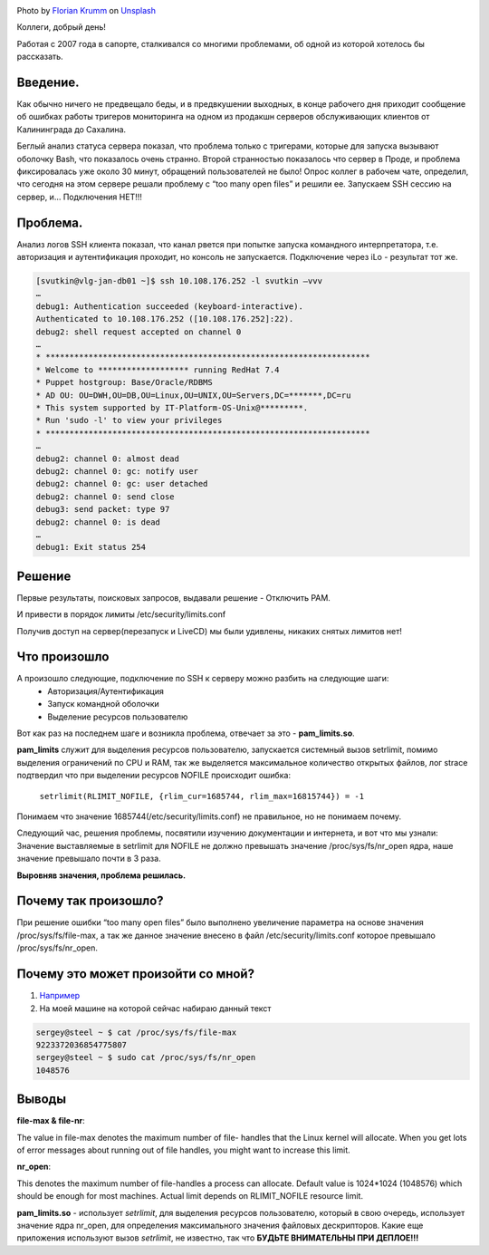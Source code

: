 .. title: Решение проблемы SSH(pam_limits.so)
.. slug: sshpam_limitsso
.. date: 2020-03-16 12:00:00 UTC+03:00
.. tags: ssh, pam, linux
.. category: support
.. link:
.. description:
.. type: text
.. author: Sergey <DerNitro> Utkin
.. previewimage: /images/posts/sshpam_limitsso/florian-krumm-yLDabpoCL3s-unsplash.jpg


.. _Florian Krumm: https://unsplash.com/@floriankrumm?utm_source=unsplash&amp;utm_medium=referral&amp;utm_content=creditCopyText
.. _Unsplash: https://unsplash.com/s/photos/server?utm_source=unsplash&amp;utm_medium=referral&amp;utm_content=creditCopyText

.. |PostImage| image:: /images/posts/sshpam_limitsso/florian-krumm-yLDabpoCL3s-unsplash.jpg
    :width: 40%
    :target: `Florian Krumm`_

.. |PostImageTitle| replace:: Photo by `Florian Krumm`_ on Unsplash_


|PostImage|

|PostImageTitle|


Коллеги, добрый день!

Работая с 2007 года в сапорте, сталкивался со многими проблемами,
об одной из которой хотелось бы рассказать.

Введение.
=========

Как обычно ничего не предвещало беды, и в предвкушении выходных, в конце
рабочего дня приходит сообщение об ошибках работы тригеров мониторинга на
одном из продакшн серверов обслуживающих клиентов от Калининграда до Сахалина.

Беглый анализ статуса сервера показал, что проблема только с тригерами,
которые для запуска вызывают оболочку Bash, что показалось очень странно.
Второй странностью показалось что сервер в Проде, и проблема фиксировалась уже
около 30 минут, обращений пользователей не было!
Опрос коллег в рабочем чате, определил, что сегодня на этом сервере решали
проблему с “too many open files” и решили ее.
Запускаем SSH сессию на сервер, и… Подключения НЕТ!!!

.. TEASER_END

Проблема.
=========

Анализ логов SSH клиента показал, что канал рвется при попытке запуска
командного интерпретатора, т.е. авторизация и аутентификация проходит, но
консоль не запускается. Подключение через iLo - результат тот же.

.. code-block:: bash

    [svutkin@vlg-jan-db01 ~]$ ssh 10.108.176.252 -l svutkin –vvv
    …
    debug1: Authentication succeeded (keyboard-interactive).
    Authenticated to 10.108.176.252 ([10.108.176.252]:22).
    debug2: shell request accepted on channel 0
    …
    * ********************************************************************
    * Welcome to ******************* running RedHat 7.4
    * Puppet hostgroup: Base/Oracle/RDBMS
    * AD OU: OU=DWH,OU=DB,OU=Linux,OU=UNIX,OU=Servers,DC=*******,DC=ru
    * This system supported by IT-Platform-OS-Unix@*********.
    * Run 'sudo -l' to view your privileges
    * ********************************************************************
    …
    debug2: channel 0: almost dead
    debug2: channel 0: gc: notify user
    debug2: channel 0: gc: user detached
    debug2: channel 0: send close
    debug3: send packet: type 97
    debug2: channel 0: is dead
    …
    debug1: Exit status 254


Решение
=======

Первые результаты, поисковых запросов, выдавали решение - Отключить PAM.

.. image:: /images/posts/sshpam_limitsso/2020-12-24_06-37-06.png
    :width: 40%

И привести в порядок лимиты /etc/security/limits.conf

.. image:: /images/posts/sshpam_limitsso/2020-12-24_06-37.png
    :width: 60%

Получив доступ на сервер(перезапуск и LiveCD) мы были удивлены, никаких
снятых лимитов нет!

Что произошло
=============

А произошло следующие, подключение по SSH к серверу можно разбить на следующие шаги:
 * Авторизация/Аутентификация
 * Запуск командной оболочки
 * Выделение ресурсов пользователю

Вот как раз на последнем шаге и возникла проблема,
отвечает за это - **pam_limits.so**.

**pam_limits** служит  для выделения ресурсов пользователю, запускается системный
вызов setrlimit, помимо выделения ограничений по CPU и RAM, так же выделяется
максимальное количество открытых файлов, лог strace подтвердил что при
выделении ресурсов NOFILE происходит ошибка:

    ``setrlimit(RLIMIT_NOFILE, {rlim_cur=1685744, rlim_max=16815744}) = -1``

Понимаем что значение 1685744(/etc/security/limits.conf) не правильное,
но не понимаем почему.

Следующий час, решения проблемы, посвятили изучению документации и интернета,
и вот что мы узнали:
Значение выставляемые в setrlimit для NOFILE не должно превышать значение
/proc/sys/fs/nr_open ядра, наше значение превышало почти в 3 раза.

**Выровняв значения, проблема решилась.**

Почему так произошло?
=====================

При решение ошибки “too many open files” было выполнено увеличение параметра
на основе значения /proc/sys/fs/file-max, а так же данное значение внесено
в файл /etc/security/limits.conf которое превышало /proc/sys/fs/nr_open.

Почему это может произойти со мной?
===================================
1. `Например <https://discuss.elastic.co/t/too-many-open-files/14304/5>`_
2. На моей машине на которой сейчас набираю данный текст

.. code-block:: bash

    sergey@steel ~ $ cat /proc/sys/fs/file-max
    9223372036854775807
    sergey@steel ~ $ sudo cat /proc/sys/fs/nr_open
    1048576

Выводы
======
**file-max & file-nr**:

The value in file-max denotes the maximum number of file-
handles that the Linux kernel will allocate. When you get lots
of error messages about running out of file handles, you might
want to increase this limit.

**nr_open**:

This denotes the maximum number of file-handles a process can
allocate. Default value is 1024*1024 (1048576) which should be
enough for most machines. Actual limit depends on RLIMIT_NOFILE
resource limit.

**pam_limits.so**  - использует *setrlimit*, для выделения ресурсов
пользователю, который в свою очередь, использует значение ядра nr_open,
для определения максимального значения файловых дескрипторов.
Какие еще приложения используют вызов *setrlimit*, не известно,
так что **БУДЬТЕ ВНИМАТЕЛЬНЫ ПРИ ДЕПЛОЕ!!!**
